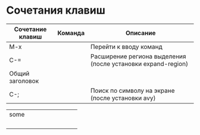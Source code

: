 * Сочетания клавиш
| Сочетание клавиш | Команда | Описание                                                     |
|------------------+---------+--------------------------------------------------------------|
| M-x              |         | Перейти к вводу команд                                       |
| C-=              |         | Расширение региона выделения (после установки expand-region) |
|------------------+---------+--------------------------------------------------------------|
| Общий заголовок|
|------------------+---------+--------------------------------------------------------------|
| C-;              |         | Поиск по символу на экране (после установки avy)             |


+----------+----------+----------+
|          some       |          |
+----------+----------+----------+
|          |          |          |
+----------+----------+----------+
|          |          |          |
+----------+----------+----------+
|          |          |          |
+----------+----------+----------+
|          |          |          |
+----------+----------+----------+

